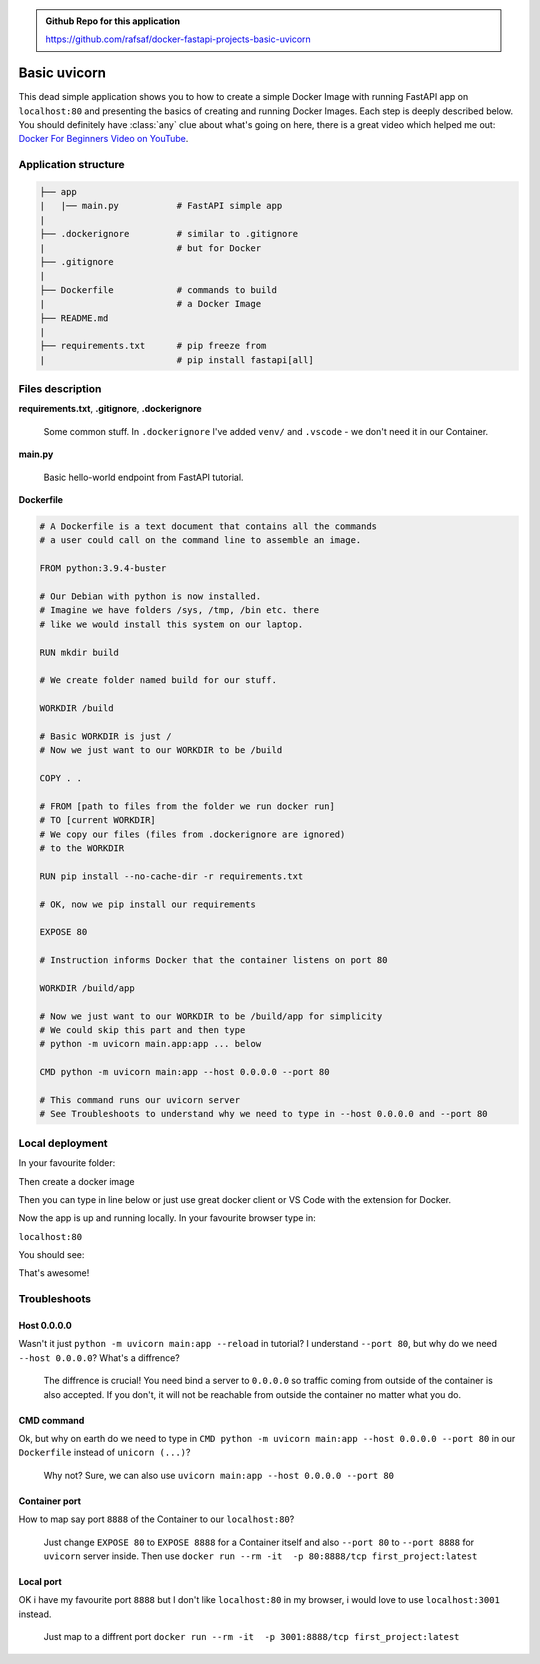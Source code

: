 .. admonition:: Github Repo for this application

  https://github.com/rafsaf/docker-fastapi-projects-basic-uvicorn

Basic uvicorn
=============

This dead simple application shows you to how to create a simple Docker Image with running FastAPI app on ``localhost:80`` and presenting the basics of creating and running Docker Images. Each step is deeply described below.
You should definitely have :class:`any` clue about what's going on here, there is a great video which helped me out: `Docker For Beginners Video on YouTube`_.

.. _Docker For Beginners Video on YouTube: https://www.youtube.com/watch?v=i7ABlHngi1Q 

Application structure
---------------------

.. code-block:: bash

  ├── app
  |   |── main.py           # FastAPI simple app
  |
  ├── .dockerignore         # similar to .gitignore
  |                         # but for Docker
  ├── .gitignore
  |
  ├── Dockerfile            # commands to build
  |                         # a Docker Image
  ├── README.md
  |
  ├── requirements.txt      # pip freeze from
  |                         # pip install fastapi[all]

Files description
-----------------


**requirements.txt**, **.gitignore**, **.dockerignore**

  Some common stuff. In ``.dockerignore`` I've added ``venv/`` and ``.vscode`` - we don't need it in our Container.

**main.py**

  Basic hello-world endpoint from FastAPI tutorial.

**Dockerfile**


.. code-block:: dockerfile

  # A Dockerfile is a text document that contains all the commands
  # a user could call on the command line to assemble an image.

  FROM python:3.9.4-buster

  # Our Debian with python is now installed.
  # Imagine we have folders /sys, /tmp, /bin etc. there
  # like we would install this system on our laptop.

  RUN mkdir build

  # We create folder named build for our stuff.

  WORKDIR /build

  # Basic WORKDIR is just /
  # Now we just want to our WORKDIR to be /build

  COPY . .

  # FROM [path to files from the folder we run docker run]
  # TO [current WORKDIR]
  # We copy our files (files from .dockerignore are ignored)
  # to the WORKDIR

  RUN pip install --no-cache-dir -r requirements.txt

  # OK, now we pip install our requirements

  EXPOSE 80

  # Instruction informs Docker that the container listens on port 80

  WORKDIR /build/app

  # Now we just want to our WORKDIR to be /build/app for simplicity
  # We could skip this part and then type
  # python -m uvicorn main.app:app ... below

  CMD python -m uvicorn main:app --host 0.0.0.0 --port 80

  # This command runs our uvicorn server
  # See Troubleshoots to understand why we need to type in --host 0.0.0.0 and --port 80


Local deployment
----------------

In your favourite folder:

.. code-block:: bash
  :linenos:

  git clone https://github.com/rafsaf/docker-fastapi-projects-basic-uvicorn.git

  cd docker-fastapi-tutorial-first-project


Then create a docker image

.. code-block:: bash
  :linenos:

  docker build . -t first_project

  # creates image in current folder with tag first_project

Then you can type in line below or just use great docker client or VS Code with the extension for Docker.

.. code-block:: bash
  :linenos:

  docker run --rm -it  -p 80:80/tcp first_project:latest

  # Runs first_project image

Now the app is up and running locally. In your favourite browser type in:

``localhost:80``

You should see:

.. code-block:: bash
  :linenos:

  {"message":"Hello World"}

That's awesome!

Troubleshoots
-------------

Host 0.0.0.0
************


Wasn't it just ``python -m uvicorn main:app --reload`` in tutorial? I understand ``--port 80``, but why do we need ``--host 0.0.0.0``? What's a diffrence?

  The diffrence is crucial! You need bind a server to ``0.0.0.0`` so traffic coming from outside of the container is also accepted. If you don't, it will not be reachable from outside the container no matter what you do.


CMD command
***********

Ok, but why on earth do we need to type in ``CMD python -m uvicorn main:app --host 0.0.0.0 --port 80`` in our ``Dockerfile`` instead of ``unicorn (...)``?

  Why not? Sure, we can also use ``uvicorn main:app --host 0.0.0.0 --port 80``

Container port
**************

How to map say port ``8888`` of the Container to our ``localhost:80``?

  Just change ``EXPOSE 80`` to ``EXPOSE 8888`` for a Container itself and also ``--port 80`` to ``--port 8888`` for ``uvicorn`` server inside.
  Then use ``docker run --rm -it  -p 80:8888/tcp first_project:latest``

Local port
**********

OK i have my favourite port ``8888`` but I don't like ``localhost:80`` in my browser, i would love to use ``localhost:3001`` instead.

  Just map to a diffrent port ``docker run --rm -it  -p 3001:8888/tcp first_project:latest``